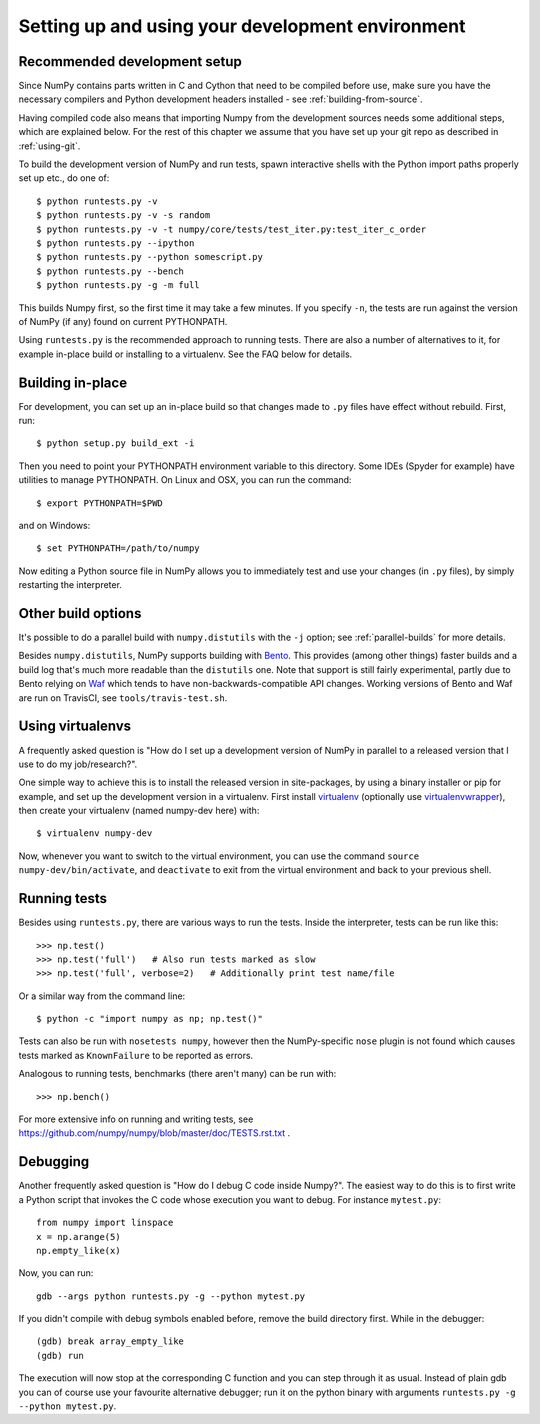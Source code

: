 .. _development-environment:

Setting up and using your development environment
=================================================


Recommended development setup
-----------------------------

Since NumPy contains parts written in C and Cython that need to be
compiled before use, make sure you have the necessary compilers and Python
development headers installed - see :ref:`building-from-source`.

Having compiled code also means that importing Numpy from the development
sources needs some additional steps, which are explained below.  For the rest
of this chapter we assume that you have set up your git repo as described in
:ref:`using-git`.

To build the development version of NumPy and run tests, spawn
interactive shells with the Python import paths properly set up etc.,
do one of::

    $ python runtests.py -v
    $ python runtests.py -v -s random
    $ python runtests.py -v -t numpy/core/tests/test_iter.py:test_iter_c_order
    $ python runtests.py --ipython
    $ python runtests.py --python somescript.py
    $ python runtests.py --bench
    $ python runtests.py -g -m full

This builds Numpy first, so the first time it may take a few minutes.  If
you specify ``-n``, the tests are run against the version of NumPy (if
any) found on current PYTHONPATH.

Using ``runtests.py`` is the recommended approach to running tests.
There are also a number of alternatives to it, for example in-place
build or installing to a virtualenv. See the FAQ below for details.


Building in-place
-----------------

For development, you can set up an in-place build so that changes made to
``.py`` files have effect without rebuild. First, run::

    $ python setup.py build_ext -i

Then you need to point your PYTHONPATH environment variable to this directory.
Some IDEs (Spyder for example) have utilities to manage PYTHONPATH.  On Linux
and OSX, you can run the command::

    $ export PYTHONPATH=$PWD

and on Windows::

    $ set PYTHONPATH=/path/to/numpy

Now editing a Python source file in NumPy allows you to immediately
test and use your changes (in ``.py`` files), by simply restarting the
interpreter.


Other build options
-------------------

It's possible to do a parallel build with ``numpy.distutils`` with the ``-j`` option;
see :ref:`parallel-builds` for more details.

Besides ``numpy.distutils``, NumPy supports building with `Bento <http://cournape.github.io/Bento/>`__.
This provides (among other things) faster builds and a build log that's much
more readable than the ``distutils`` one.  Note that support is still fairly
experimental, partly due to Bento relying on `Waf <https://code.google.com/p/waf/>`_ which tends to
have non-backwards-compatible API changes.  Working versions of Bento and Waf
are run on TravisCI, see ``tools/travis-test.sh``.


Using virtualenvs
-----------------

A frequently asked question is "How do I set up a development version of NumPy
in parallel to a released version that I use to do my job/research?".  

One simple way to achieve this is to install the released version in
site-packages, by using a binary installer or pip for example, and set
up the development version in a virtualenv.  First install
`virtualenv`_ (optionally use `virtualenvwrapper`_), then create your
virtualenv (named numpy-dev here) with::

    $ virtualenv numpy-dev

Now, whenever you want to switch to the virtual environment, you can use the
command ``source numpy-dev/bin/activate``, and ``deactivate`` to exit from the
virtual environment and back to your previous shell.


Running tests
-------------

Besides using ``runtests.py``, there are various ways to run the tests.  Inside
the interpreter, tests can be run like this::

    >>> np.test()
    >>> np.test('full')   # Also run tests marked as slow
    >>> np.test('full', verbose=2)   # Additionally print test name/file

Or a similar way from the command line::

    $ python -c "import numpy as np; np.test()"

Tests can also be run with ``nosetests numpy``, however then the NumPy-specific
``nose`` plugin is not found which causes tests marked as ``KnownFailure`` to
be reported as errors.

Analogous to running tests, benchmarks (there aren't many) can be run with::

    >>> np.bench()

For more extensive info on running and writing tests, see
https://github.com/numpy/numpy/blob/master/doc/TESTS.rst.txt .


Debugging
---------

Another frequently asked question is "How do I debug C code inside Numpy?".
The easiest way to do this is to first write a Python script that invokes the C
code whose execution you want to debug. For instance ``mytest.py``::

    from numpy import linspace
    x = np.arange(5)
    np.empty_like(x)

Now, you can run::

    gdb --args python runtests.py -g --python mytest.py

If you didn't compile with debug symbols enabled before, remove the build
directory first.  While in the debugger::

    (gdb) break array_empty_like
    (gdb) run

The execution will now stop at the corresponding C function and you can step
through it as usual.  Instead of plain gdb you can of course use your favourite
alternative debugger; run it on the python binary with arguments 
``runtests.py -g --python mytest.py``.



.. _virtualenv: http://www.virtualenv.org/

.. _virtualenvwrapper: http://www.doughellmann.com/projects/virtualenvwrapper/
